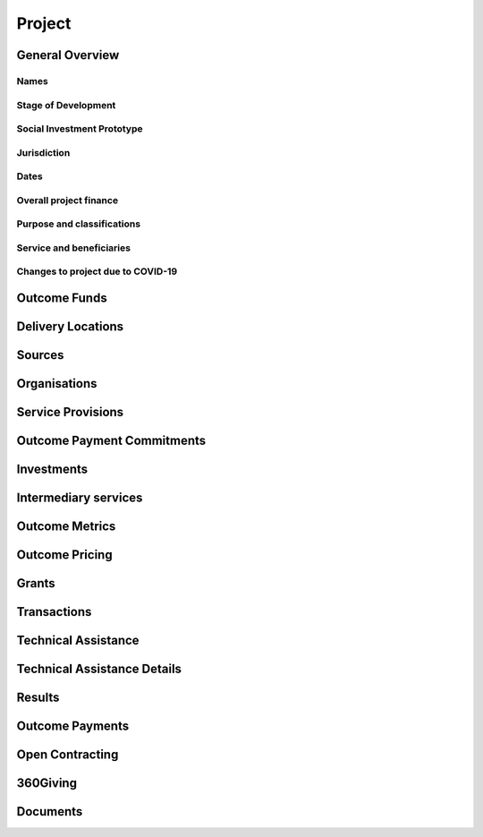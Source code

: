Project
=======

General Overview
----------------

Names
^^^^^


.. datadictionary::
   :schema: project.json
   :path: /properties/name

.. datadictionary::
   :schema: project.json
   :path: /properties/alternative_names


Stage of Development
^^^^^^^^^^^^^^^^^^^^

.. datadictionary::
   :schema: project.json
   :path: /properties/stage_development

Social Investment Prototype
^^^^^^^^^^^^^^^^^^^^^^^^^^^

.. datadictionary::
   :schema: project.json
   :path: /properties/social_investment_prototype

Jurisdiction
^^^^^^^^^^^^

.. datadictionary::
   :schema: project.json
   :path: /properties/jurisdiction

Dates
^^^^^

.. datadictionary::
   :schema: project.json
   :path: /properties/dates

Overall project finance
^^^^^^^^^^^^^^^^^^^^^^^

.. datadictionary::
   :schema: project.json
   :path: /properties/overall_project_finance

Purpose and classifications
^^^^^^^^^^^^^^^^^^^^^^^^^^^

.. datadictionary::
   :schema: project.json
   :path: /properties/purpose_and_classifications

Service and beneficiaries
^^^^^^^^^^^^^^^^^^^^^^^^^

.. datadictionary::
   :schema: project.json
   :path: /properties/service_and_beneficiaries

Changes to project due to COVID-19
^^^^^^^^^^^^^^^^^^^^^^^^^^^^^^^^^^

.. datadictionary::
   :schema: project.json
   :path: /properties/changes_to_project_due_to_covid19

Outcome Funds
-------------




Delivery Locations
------------------


.. datadictionary::
   :schema: project.json
   :path: /properties/delivery_locations/items


Sources
-------


.. datadictionary::
   :schema: project.json
   :path: /properties/sources/items


Organisations
-------------





Service Provisions
------------------



.. datadictionary::
   :schema: project.json
   :path: /properties/service_provisions/items


Outcome Payment Commitments
---------------------------

.. datadictionary::
   :schema: project.json
   :path: /properties/outcome_payment_commitments/items


Investments
-----------



.. datadictionary::
   :schema: project.json
   :path: /properties/investments/items

Intermediary services
---------------------


.. datadictionary::
   :schema: project.json
   :path: /properties/intermediary_services/items

Outcome Metrics
---------------


.. datadictionary::
   :schema: project.json
   :path: /properties/outcome_metrics/items

Outcome Pricing
---------------


.. datadictionary::
   :schema: project.json
   :path: /properties/outcome_pricings/items


Grants
------


.. datadictionary::
   :schema: project.json
   :path: /properties/grants/items


Transactions
------------


.. datadictionary::
   :schema: project.json
   :path: /properties/transactions/items


Technical Assistance
--------------------


.. datadictionary::
   :schema: project.json
   :path: /properties/technical_assistances/items


Technical Assistance Details
----------------------------


.. datadictionary::
   :schema: project.json
   :path: /properties/technical_assistance_details/items


Results
-------


.. datadictionary::
   :schema: project.json
   :path: /properties/results/items

Outcome Payments
----------------


.. datadictionary::
   :schema: project.json
   :path: /properties/outcome_payments/items


Open Contracting
----------------


.. datadictionary::
   :schema: project.json
   :path: /properties/open_contracting_datas/items

360Giving
---------


.. datadictionary::
   :schema: project.json
   :path: /properties/360giving_datas/items

Documents
---------


.. datadictionary::
   :schema: project.json
   :path: /properties/documents/items

